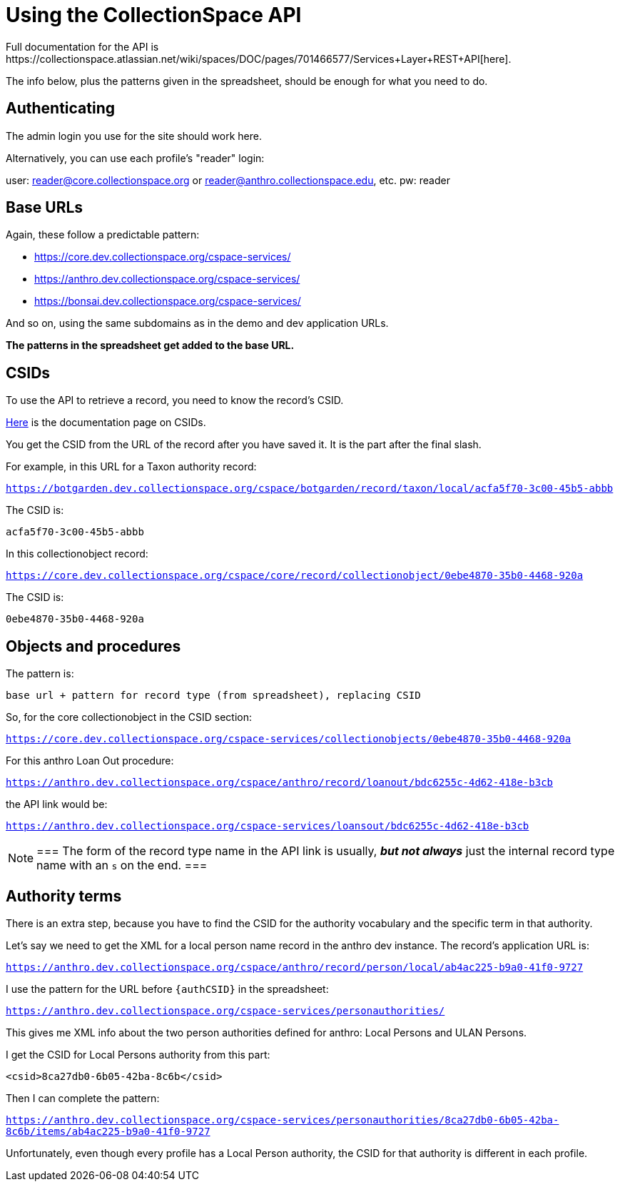 = Using the CollectionSpace API
Full documentation for the API is https://collectionspace.atlassian.net/wiki/spaces/DOC/pages/701466577/Services+Layer+REST+API[here].

The info below, plus the patterns given in the spreadsheet, should be enough for what you need to do.

== Authenticating

The admin login you use for the site should work here.

Alternatively, you can use each profile's "reader" login:

user: reader@core.collectionspace.org or reader@anthro.collectionspace.edu, etc.
pw: reader

== Base URLs

Again, these follow a predictable pattern:

- https://core.dev.collectionspace.org/cspace-services/
- https://anthro.dev.collectionspace.org/cspace-services/
- https://bonsai.dev.collectionspace.org/cspace-services/

And so on, using the same subdomains as in the demo and dev application URLs.

*The patterns in the spreadsheet get added to the base URL.*

== CSIDs

To use the API to retrieve a record, you need to know the record's CSID.

https://collectionspace.atlassian.net/wiki/spaces/DOC/pages/701467309/CollectionSpace+ID+CSID[Here] is the documentation page on CSIDs.

You get the CSID from the URL of the record after you have saved it. It is the part after the final slash.

For example, in this URL for a Taxon authority record:

`https://botgarden.dev.collectionspace.org/cspace/botgarden/record/taxon/local/acfa5f70-3c00-45b5-abbb`

The CSID is:

`acfa5f70-3c00-45b5-abbb`

In this collectionobject record:

`https://core.dev.collectionspace.org/cspace/core/record/collectionobject/0ebe4870-35b0-4468-920a`

The CSID is:

`0ebe4870-35b0-4468-920a`

== Objects and procedures

The pattern is:

`base url + pattern for record type (from spreadsheet), replacing CSID`

So, for the core collectionobject in the CSID section:

`https://core.dev.collectionspace.org/cspace-services/collectionobjects/0ebe4870-35b0-4468-920a`

For this anthro Loan Out procedure:

`https://anthro.dev.collectionspace.org/cspace/anthro/record/loanout/bdc6255c-4d62-418e-b3cb`

the API link would be:

`https://anthro.dev.collectionspace.org/cspace-services/loansout/bdc6255c-4d62-418e-b3cb`

[NOTE]
===
The form of the record type name in the API link is usually, *_but not always_* just the internal record type name with an `s` on the end.
===

== Authority terms

There is an extra step, because you have to find the CSID for the authority vocabulary and the specific term in that authority.

Let's say we need to get the XML for a local person name record in the anthro dev instance. The record's application URL is:

`https://anthro.dev.collectionspace.org/cspace/anthro/record/person/local/ab4ac225-b9a0-41f0-9727`

I use the pattern for the URL before `{authCSID}` in the spreadsheet:

`https://anthro.dev.collectionspace.org/cspace-services/personauthorities/`

This gives me XML info about the two person authorities defined for anthro: Local Persons and ULAN Persons.

I get the CSID for Local Persons authority from this part:

`<csid>8ca27db0-6b05-42ba-8c6b</csid>`

Then I can complete the pattern:

`https://anthro.dev.collectionspace.org/cspace-services/personauthorities/8ca27db0-6b05-42ba-8c6b/items/ab4ac225-b9a0-41f0-9727`

Unfortunately, even though every profile has a Local Person authority, the CSID for that authority is different in each profile.
